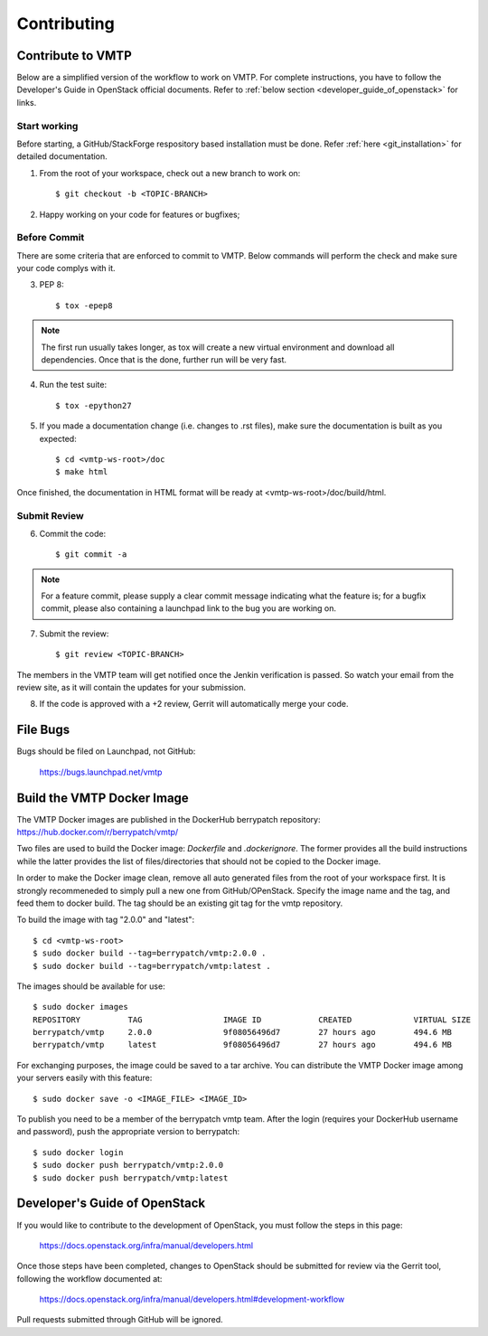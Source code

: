 ============
Contributing
============

Contribute to VMTP
------------------

Below are a simplified version of the workflow to work on VMTP. For complete instructions, you have to follow the Developer's Guide in OpenStack official documents. Refer to :ref:`below section <developer_guide_of_openstack>` for links.


Start working
^^^^^^^^^^^^^

Before starting, a GitHub/StackForge respository based installation must be done. Refer :ref:`here <git_installation>` for detailed documentation.

1. From the root of your workspace, check out a new branch to work on::

    $ git checkout -b <TOPIC-BRANCH>

2. Happy working on your code for features or bugfixes;


Before Commit
^^^^^^^^^^^^^

There are some criteria that are enforced to commit to VMTP. Below commands will perform the check and make sure your code complys with it.

3. PEP 8::

    $ tox -epep8

.. note:: The first run usually takes longer, as tox will create a new virtual environment and download all dependencies. Once that is the done, further run will be very fast.

4. Run the test suite::

    $ tox -epython27

5. If you made a documentation change (i.e. changes to .rst files), make sure the documentation is built as you expected::

    $ cd <vmtp-ws-root>/doc
    $ make html

Once finished, the documentation in HTML format will be ready at <vmtp-ws-root>/doc/build/html.


Submit Review
^^^^^^^^^^^^^

6. Commit the code::

    $ git commit -a

.. note:: For a feature commit, please supply a clear commit message indicating what the feature is; for a bugfix commit, please also containing a launchpad link to the bug you are working on.

7. Submit the review::

    $ git review <TOPIC-BRANCH>

The members in the VMTP team will get notified once the Jenkin verification is passed. So watch your email from the review site, as it will contain the updates for your submission.

8. If the code is approved with a +2 review, Gerrit will automatically merge your code.


File Bugs
---------

Bugs should be filed on Launchpad, not GitHub:

   https://bugs.launchpad.net/vmtp


Build the VMTP Docker Image
---------------------------

The VMTP Docker images are published in the DockerHub berrypatch repository:
`<https://hub.docker.com/r/berrypatch/vmtp/>`_

Two files are used to build the Docker image: *Dockerfile* and *.dockerignore*. The former provides all the build instructions while the latter provides the list of files/directories that should not be copied to the Docker image.

In order to make the Docker image clean, remove all auto generated files from the root of your workspace first. It is strongly recommeneded to simply pull a new one from GitHub/OPenStack. Specify the image name and the tag, and feed them to docker build.
The tag should be an existing git tag for the vmtp repository. 

To build the image with tag "2.0.0" and "latest"::

    $ cd <vmtp-ws-root>
    $ sudo docker build --tag=berrypatch/vmtp:2.0.0 .
    $ sudo docker build --tag=berrypatch/vmtp:latest .

The images should be available for use::

    $ sudo docker images
    REPOSITORY          TAG                 IMAGE ID            CREATED             VIRTUAL SIZE
    berrypatch/vmtp     2.0.0               9f08056496d7        27 hours ago        494.6 MB
    berrypatch/vmtp     latest              9f08056496d7        27 hours ago        494.6 MB

For exchanging purposes, the image could be saved to a tar archive. You can distribute the VMTP Docker image among your servers easily with this feature::

    $ sudo docker save -o <IMAGE_FILE> <IMAGE_ID>

To publish you need to be a member of the berrypatch vmtp team. After the login (requires your DockerHub username and password), push the appropriate version to berrypatch::

    $ sudo docker login
    $ sudo docker push berrypatch/vmtp:2.0.0
    $ sudo docker push berrypatch/vmtp:latest


.. _developer_guide_of_openstack:

Developer's Guide of OpenStack
------------------------------

If you would like to contribute to the development of OpenStack, you must follow the steps in this page:

   https://docs.openstack.org/infra/manual/developers.html

Once those steps have been completed, changes to OpenStack should be submitted for review via the Gerrit tool, following the workflow documented at:

   https://docs.openstack.org/infra/manual/developers.html#development-workflow

Pull requests submitted through GitHub will be ignored.


